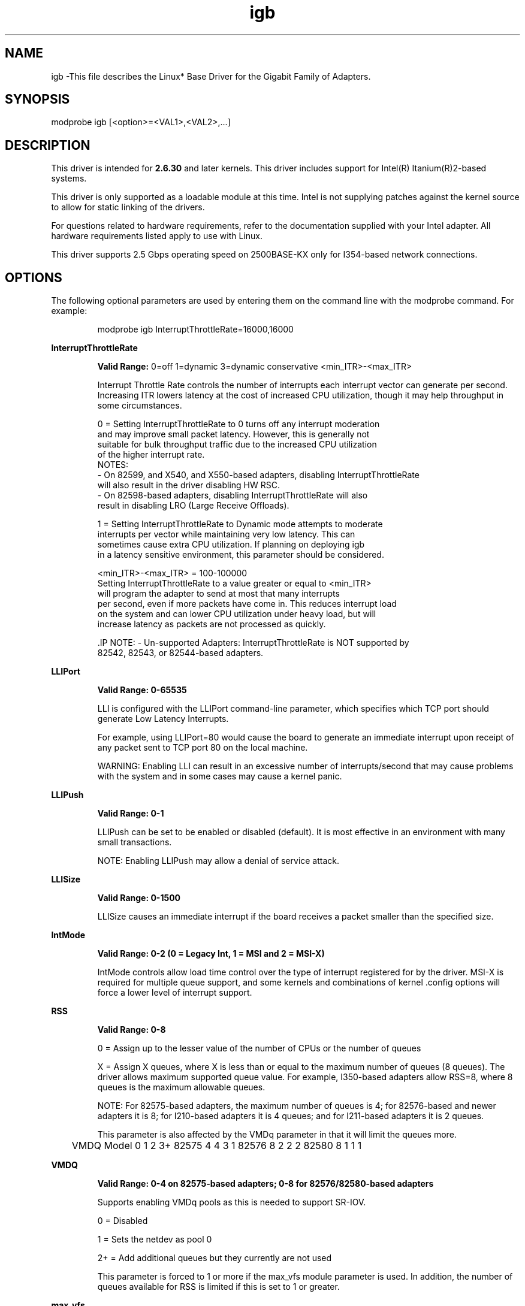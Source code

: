 .\" LICENSE
.\"
.\" This software program is released under the terms of a license agreement between you ('Licensee') and Intel. Do not use or load this software or any associated materials (collectively, the 'Software') until you have carefully read the full terms and conditions of the LICENSE located in this software package. By loading or using the Software, you agree to the terms of this Agreement. If you do not agree with the terms of this Agreement, do not install or use the Software.
.\"
.\" * Other names and brands may be claimed as the property of others.
.\"
.
.TH igb 1 "December 10, 2015"
.SH NAME
igb \-This file describes the Linux* Base Driver
for the Gigabit Family of Adapters.
.SH SYNOPSIS
.PD 0.4v
modprobe igb [<option>=<VAL1>,<VAL2>,...]
.PD 1v
.SH DESCRIPTION
This driver is intended for \fB2.6.30\fR and later kernels. 
This driver includes support for Intel(R) Itanium(R)2-based systems.
.LP
This driver is only supported as a loadable module at this time. Intel is
not supplying patches against the kernel source to allow for static linking of
the drivers.


For questions related to hardware requirements, refer to the documentation
supplied with your Intel adapter. All hardware requirements listed apply to
use with Linux.

.LP
This driver supports 2.5 Gbps operating speed on 2500BASE-KX only for 
I354-based network connections.
.SH OPTIONS
The following optional parameters are used by entering them on the
command line with the modprobe command.
For example:
.IP
modprobe igb InterruptThrottleRate=16000,16000
.LP
.B InterruptThrottleRate
.IP
.B Valid Range:
0=off
1=dynamic
3=dynamic conservative
<min_ITR>-<max_ITR>
.IP
Interrupt Throttle Rate controls the number of interrupts each interrupt
vector can generate per second. Increasing ITR lowers latency at the cost of
increased CPU utilization, though it may help throughput in some circumstances.
.IP
0 = Setting InterruptThrottleRate to 0 turns off any interrupt moderation
  and may improve small packet latency. However, this is generally not
  suitable for bulk throughput traffic due to the increased CPU utilization
  of the higher interrupt rate.
  NOTES:
  - On 82599, and X540, and X550-based adapters, disabling InterruptThrottleRate
    will also result in the driver disabling HW RSC.
  - On 82598-based adapters, disabling InterruptThrottleRate will also
    result in disabling LRO (Large Receive Offloads).
.IP
1 = Setting InterruptThrottleRate to Dynamic mode attempts to moderate
  interrupts per vector while maintaining very low latency. This can
  sometimes cause extra CPU utilization. If planning on deploying igb
  in a latency sensitive environment, this parameter should be considered.
.IP
<min_ITR>-<max_ITR> = 100-100000
  Setting InterruptThrottleRate to a value greater or equal to <min_ITR>
  will program the adapter to send at most that many interrupts
  per second, even if more packets have come in. This reduces interrupt load
  on the system and can lower CPU utilization under heavy load, but will
  increase latency as packets are not processed as quickly.

 .IP
NOTE:
- Un-supported Adapters: InterruptThrottleRate is NOT supported by
  82542, 82543, or 82544-based adapters.
.LP
.B LLIPort
.IP
.B Valid Range: 0-65535
.IP
LLI is configured with the LLIPort command-line parameter, which specifies
which TCP port should generate Low Latency Interrupts.
.IP
For example, using LLIPort=80 would cause the board to generate an immediate
interrupt upon receipt of any packet sent to TCP port 80 on the local machine.
.IP
WARNING: Enabling LLI can result in an excessive number of interrupts/second
that may cause problems with the system and in some cases may cause a kernel
panic.
.LP
.B LLIPush
.IP
.B Valid Range: 0-1
.IP
LLIPush can be set to be enabled or disabled (default). It is most effective
in an environment with many small transactions.
.IP
NOTE: Enabling LLIPush may allow a denial of service attack.
.LP
.B LLISize
.IP
.B Valid Range: 0-1500
.IP
LLISize causes an immediate interrupt if the board receives a packet smaller
than the specified size.
.LP
.B IntMode
.IP
.B Valid Range: 0-2 (0 = Legacy Int, 1 = MSI and 2 = MSI-X)
.IP
IntMode controls allow load time control over the type of interrupt
registered for by the driver. MSI-X is required for multiple queue
support, and some kernels and combinations of kernel .config options
will force a lower level of interrupt support.
'cat /proc/interrupts' will show different values for each type of interrupt.
.LP
.B RSS
.IP
.B Valid Range: 0-8
.IP
0 = Assign up to the lesser value of the number of CPUs or the number of queues
.IP
X = Assign X queues, where X is less than or equal to the maximum number of
queues (8 queues). 
The driver allows maximum supported queue value. For example,
I350-based adapters allow RSS=8, where 8 queues is the maximum allowable
queues.
.IP
NOTE: For 82575-based adapters, the maximum number of queues is 4; for
82576-based and newer adapters it is 8; for I210-based adapters it is 4
queues; and for I211-based adapters it is 2 queues.
.IP
This parameter is also affected by the VMDq parameter in that it will limit
the queues more.
.IP
	VMDQ
Model 0 1 2 3+
82575 4 4 3 1
82576 8 2 2 2
82580 8 1 1 1
.LP
.B VMDQ
.IP
.B Valid Range: 0-4 on 82575-based adapters; 0-8 for 82576/82580-based adapters
.IP
Supports enabling VMDq pools as this is needed to support SR-IOV.
.IP
0 = Disabled
.IP
1 = Sets the netdev as pool 0
.IP
2+ = Add additional queues but they currently are not used
.IP
This parameter is forced to 1 or more if the max_vfs module parameter is used.
In addition, the number of queues available for RSS is limited if this is set
to 1 or greater.
.LP
.B max_vfs
.IP
.B Valid Range: 0-7
.IP
If the value is greater than 0 it will also force the VMDq parameter to be 1
or more.
.IP
.IP
.LP
.B QueuePairs
.IP
.B Valid Range: 0-1
.IP
If set to 0, when MSI-X is enabled, the Tx and Rx will attempt to occupy
separate vectors.
.IP
This option can be overridden to 1 if there are not sufficient interrupts
available. This can occur if any combination of RSS, VMDQ, and max_vfs results
in more than 4 queues being used.
.LP
.B Node
.IP
.B Valid Range: 0-n
.IP
0 - n: where n is the number of the NUMA node that should be used to allocate
memory for this adapter port.
.IP
-1: uses the driver default of allocating memory on whichever processor is
running modprobe.
.IP
The Node parameter allows you to choose which NUMA node you want to have the
adapter allocate memory from. All driver structures, in-memory queues, and
receive buffers will be allocated on the node specified. This parameter is
only useful when interrupt affinity is specified; otherwise, part of the
interrupt time could run on a different core than where the memory is
allocated causing slower memory access and impacting throughput, CPU, or both.
.LP
.B EEE
.IP
.B Valid Range: 0-1
.IP
0 = Disables EEE
.IP
1 = Enables EEE
.IP
A link between two EEE-compliant devices will result in periodic bursts of
data followed by periods where the link is in an idle state. This Low Power
Idle (LPI) state is supported in both 1 Gbps and 100 Mbps link speeds.

NOTE: EEE support requires auto-negotiation.
.LP
.B DMAC
.IP
.B Valid Range: 0, 250, 500, 1000, 2000, 3000, 4000, 5000, 6000, 7000, 8000,
9000, 10000
.IP
This parameter enables or disables DMA Coalescing feature. Values are in
microseconds and set the internal DMA Coalescing internal timer.
.IP
DMA (Direct Memory Access) allows the network device to move packet data
directly to the system's memory, reducing CPU utilization. However, the
frequency and random intervals at which packets arrive do not allow the
system to enter a lower power state. DMA Coalescing allows the adapter
to collect packets before it initiates a DMA event. This may increase
network latency but also increases the chances that the system will enter
a lower power state.
.IP
Turning on DMA Coalescing may save energy with kernel 2.6.32 and newer.
DMA Coalescing must be enabled across all active ports in order to save
platform power.
.LP
.B MDD (Malicious Driver Detection)
.IP
.B Valid Range: 0-1
.IP
0 = Disabled
.IP>
1 = Enabled
.IP
This parameter is only relevant for I350 devices operating in SR-IOV mode.
When this parameter is set, the driver detects malicious VF driver and
disables its Tx/Rx queues until a VF driver reset occurs.
.SH Jumbo Frames
.LP
Jumbo Frames support is enabled by changing the Maximum Transmission Unit
(MTU) to a value larger than the default value of 1500.

Use the ifconfig command to increase the MTU size. For example, enter the
following where <x> is the interface number:

   ifconfig eth<x> mtu 9000 up

.LP
NOTES:
- The maximum MTU setting for Jumbo Frames is 9216. This value coincides
  with the maximum Jumbo Frames size of 9234 bytes.
- Using Jumbo frames at 10 or 100 Mbps is not supported and may result in
  poor performance or loss of link.
See the section "Jumbo Frames" in the Readme.
.SH ethtool
.LP
The driver utilizes the ethtool interface for driver configuration and
diagnostics, as well as displaying statistical information. The latest
ethtool version is required for this functionality. Download it at
http://ftp.kernel.org/pub/software/network/ethtool/


.LP
.B LRO
.IP
.B Valid Range: 0(off), 1(on)
Large Receive Offload (LRO) is a technique for increasing inbound throughput
of high-bandwidth network connections by reducing CPU overhead. It works by
aggregating multiple incoming packets from a single stream into a larger
buffer before they are passed higher up the networking stack, thus reducing
the number of packets that have to be processed. LRO combines multiple
Ethernet frames into a single receive in the stack, thereby potentially
decreasing CPU utilization for receives.
.IP
NOTE: LRO requires 2.4.22 or later kernel version.
.IP
IGB_LRO is a compile time flag. The user can enable it at compile time to add
support for LRO from the driver. The flag is used by adding
CFLAGS_EXTRA="-DIGB_LRO" to the make file when it's being compiled.
# make CFLAGS_EXTRA="-DIGB_LRO" install
.IP
You can verify that the driver is using LRO by looking at these counters in
ethtool:
.LP
- lro_aggregated - counts total packets that were combined
.LP
- lro_flushed - counts the number of packets flushed out of LRO
.LP
- lro_recycled - counts the number of buffers returned to the ring from
  recycling
.IP
NOTE: IPv6 and UDP are not supported by LRO.
.SH SUPPORT
.LP
For additional information regarding building and installation,
see the
README
included with the driver.
For general information, go to the Intel support website at:
.B www.intel.com/support/
.LP
If an issue is identified with the released source code on a supported
kernel with a supported adapter, email the specific information related to the
issue to e1000-devel@lists.sf.net.
.LP
